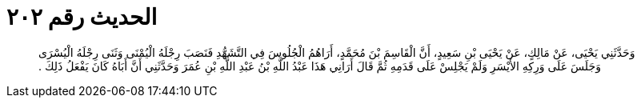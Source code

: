 
= الحديث رقم ٢٠٢

[quote.hadith]
وَحَدَّثَنِي يَحْيَى، عَنْ مَالِكٍ، عَنْ يَحْيَى بْنِ سَعِيدٍ، أَنَّ الْقَاسِمَ بْنَ مُحَمَّدٍ، أَرَاهُمُ الْجُلُوسَ فِي التَّشَهُّدِ فَنَصَبَ رِجْلَهُ الْيُمْنَى وَثَنَى رِجْلَهُ الْيُسْرَى وَجَلَسَ عَلَى وَرِكِهِ الأَيْسَرِ وَلَمْ يَجْلِسْ عَلَى قَدَمِهِ ثُمَّ قَالَ أَرَانِي هَذَا عَبْدُ اللَّهِ بْنُ عَبْدِ اللَّهِ بْنِ عُمَرَ وَحَدَّثَنِي أَنَّ أَبَاهُ كَانَ يَفْعَلُ ذَلِكَ ‏.‏